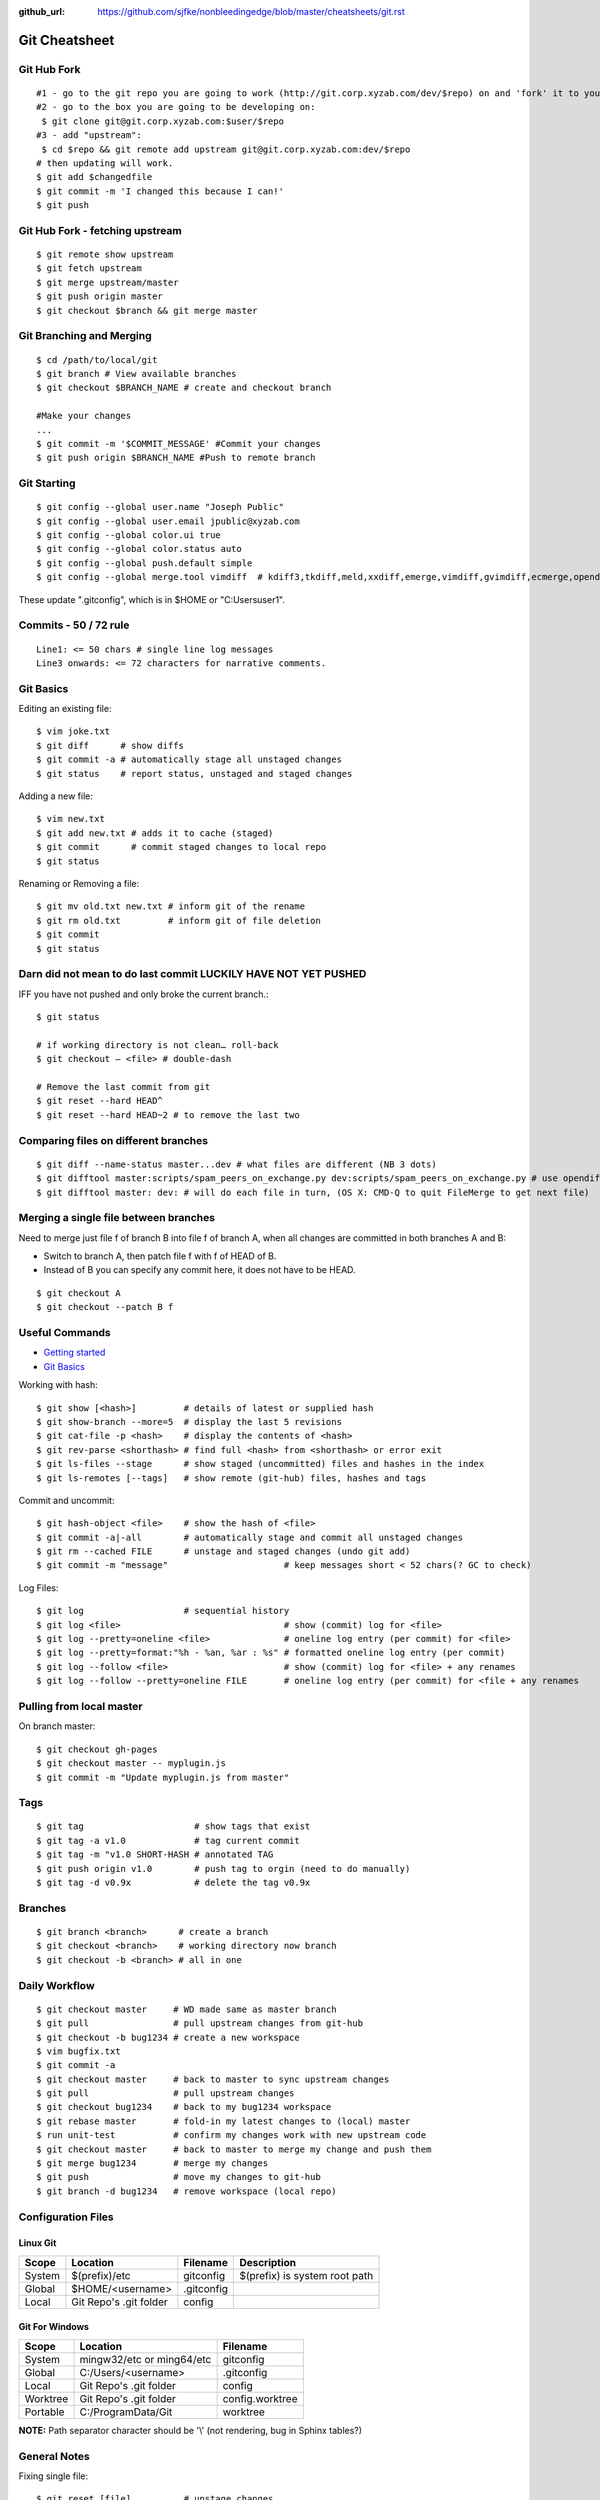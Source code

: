 :github_url: https://github.com/sjfke/nonbleedingedge/blob/master/cheatsheets/git.rst

**************
Git Cheatsheet
**************

Git Hub Fork
============
::

	#1 - go to the git repo you are going to work (http://git.corp.xyzab.com/dev/$repo) on and 'fork' it to your personal org
	#2 - go to the box you are going to be developing on: 
	 $ git clone git@git.corp.xyzab.com:$user/$repo
	#3 - add "upstream": 
	 $ cd $repo && git remote add upstream git@git.corp.xyzab.com:dev/$repo
	# then updating will work.
	$ git add $changedfile
	$ git commit -m 'I changed this because I can!'
	$ git push

Git Hub Fork - fetching upstream
================================
::

	$ git remote show upstream
	$ git fetch upstream
	$ git merge upstream/master
	$ git push origin master
	$ git checkout $branch && git merge master

Git Branching and Merging
=========================
::

	$ cd /path/to/local/git
	$ git branch # View available branches
	$ git checkout $BRANCH_NAME # create and checkout branch
	
	#Make your changes
	...
	$ git commit -m '$COMMIT_MESSAGE' #Commit your changes
	$ git push origin $BRANCH_NAME #Push to remote branch


Git Starting
============
::

	$ git config --global user.name "Joseph Public"
	$ git config --global user.email jpublic@xyzab.com
	$ git config --global color.ui true
	$ git config --global color.status auto
	$ git config --global push.default simple
	$ git config --global merge.tool vimdiff  # kdiff3,tkdiff,meld,xxdiff,emerge,vimdiff,gvimdiff,ecmerge,opendiff 

These update ".gitconfig", which is in $HOME or "C:\Users\user1".

Commits - 50 / 72 rule
======================
::

	Line1: <= 50 chars # single line log messages
	Line3 onwards: <= 72 characters for narrative comments.

Git Basics
==========

Editing an existing file::

	$ vim joke.txt
	$ git diff      # show diffs
	$ git commit -a # automatically stage all unstaged changes
	$ git status	# report status, unstaged and staged changes

Adding a new file::

	$ vim new.txt
	$ git add new.txt # adds it to cache (staged)
	$ git commit      # commit staged changes to local repo
	$ git status

Renaming or Removing a file::

	$ git mv old.txt new.txt # inform git of the rename
	$ git rm old.txt         # inform git of file deletion
	$ git commit
	$ git status

Darn did not mean to do last commit LUCKILY HAVE NOT YET PUSHED
===============================================================
IFF you have not pushed and only broke the current branch.::

	$ git status
	
	# if working directory is not clean… roll-back
	$ git checkout — <file> # double-dash
	
	# Remove the last commit from git
	$ git reset --hard HEAD^ 
	$ git reset --hard HEAD~2 # to remove the last two 

Comparing files on different branches
=====================================
::

	$ git diff --name-status master...dev # what files are different (NB 3 dots)
	$ git difftool master:scripts/spam_peers_on_exchange.py dev:scripts/spam_peers_on_exchange.py # use opendiff, kompare, emerge, vimdiff
	$ git difftool master: dev: # will do each file in turn, (OS X: CMD-Q to quit FileMerge to get next file)

Merging a single file between branches
======================================

Need to merge just file f of branch B into file f of branch A, when all changes are committed in both branches A and B:

* Switch to branch A, then patch file f with f of HEAD of B. 
* Instead of B you can specify any commit here, it does not have to be HEAD.

::

	$ git checkout A
	$ git checkout --patch B f

	
Useful Commands
===============

* `Getting started <http://git-scm.com/book/en/Getting-Started>`_
* `Git Basics <http://git-scm.com/book/en/Git-Basics-Viewing-the-Commit-History>`_

Working with hash::

	$ git show [<hash>]         # details of latest or supplied hash
	$ git show-branch --more=5  # display the last 5 revisions
	$ git cat-file -p <hash>    # display the contents of <hash>
	$ git rev-parse <shorthash> # find full <hash> from <shorthash> or error exit
	$ git ls-files --stage      # show staged (uncommitted) files and hashes in the index
	$ git ls-remotes [--tags]   # show remote (git-hub) files, hashes and tags

Commit and uncommit::

	$ git hash-object <file>    # show the hash of <file>
	$ git commit -a|-all        # automatically stage and commit all unstaged changes
	$ git rm --cached FILE      # unstage and staged changes (undo git add)
	$ git commit -m "message"                      # keep messages short < 52 chars(? GC to check)

Log Files::

	$ git log                   # sequential history
	$ git log <file>                               # show (commit) log for <file>
	$ git log --pretty=oneline <file>              # oneline log entry (per commit) for <file>
	$ git log --pretty=format:"%h - %an, %ar : %s" # formatted oneline log entry (per commit)
	$ git log --follow <file>                      # show (commit) log for <file> + any renames
	$ git log --follow --pretty=oneline FILE       # oneline log entry (per commit) for <file + any renames

Pulling from local master
=========================
On branch master::

	$ git checkout gh-pages
	$ git checkout master -- myplugin.js
	$ git commit -m "Update myplugin.js from master"


Tags
====
::

	$ git tag                     # show tags that exist
	$ git tag -a v1.0             # tag current commit
	$ git tag -m "v1.0 SHORT-HASH # annotated TAG
	$ git push origin v1.0        # push tag to orgin (need to do manually)
	$ git tag -d v0.9x            # delete the tag v0.9x

Branches
========
::

	$ git branch <branch>      # create a branch
	$ git checkout <branch>    # working directory now branch
	$ git checkout -b <branch> # all in one

Daily Workflow
==============
::

	$ git checkout master     # WD made same as master branch
	$ git pull                # pull upstream changes from git-hub
	$ git checkout -b bug1234 # create a new workspace
	$ vim bugfix.txt
	$ git commit -a
	$ git checkout master     # back to master to sync upstream changes
	$ git pull                # pull upstream changes
	$ git checkout bug1234    # back to my bug1234 workspace
	$ git rebase master       # fold-in my latest changes to (local) master
	$ run unit-test           # confirm my changes work with new upstream code
	$ git checkout master     # back to master to merge my change and push them
	$ git merge bug1234       # merge my changes
	$ git push                # move my changes to git-hub
	$ git branch -d bug1234   # remove workspace (local repo)

Configuration Files
===================

Linux Git
---------

======= ======================== =========== ===============================
Scope    Location                Filename    Description
======= ======================== =========== ===============================
System   $(prefix)/etc           gitconfig   $(prefix) is system root path
Global   $HOME/<username>        .gitconfig
Local    Git Repo's .git folder  config
======= ======================== =========== ===============================

Git For Windows
---------------

======== ========================= ===============
Scope    Location                  Filename
======== ========================= ===============
System   mingw32/etc or ming64/etc gitconfig
Global   C:/Users/<username>       .gitconfig
Local    Git Repo's .git folder    config
Worktree Git Repo's .git folder    config.worktree
Portable C:/ProgramData/Git        worktree
======== ========================= ===============

**NOTE:** Path separator character should be '\\' (not rendering, bug in Sphinx tables?)

General Notes
=============

Fixing single file::

	$ git reset [file]          # unstage changes
	$ git reset --hard [commit] # undoes all changes
	$ git checkout -- [file]    # revert a single file

Diff options::

	$ git diff [commit] [commit]        # diff between 2 commits
	$ git diff master:file branch:file  # diff between master/branch files
	$ git diff HEAD^ HEAD
	$ git diff master..branch
	$ git diff --cached
	$ git diff --summary
	$ git diff --name-status
	$ git diff --name-only
	$ git diff -w                       # ignore all whitespace
	$ git diff --relative[=path]        # run from subdir or set path

Log|Shortlog Options::

	# --author=user1, --pretty=oneline, --abbrev-comment, --no-merges, --stat, --since, --topo-order|--date-order
	$ git log -- <file>     # history of filem deleted too
	$ git log dir/          # commits that modify any file under dir/
	$ git log test..master  # commits on test but not on master
	$ git log master...test # commits on either test or master but not both
	$ git log -S'foo()'     # commits that add/remove any file data matching string 'foo()'
	$ git show :/fix        # last commit with "fix" in the msg

Git Remotes
===========
First clone the repository::

	$ git clone git@git.corp.xyzab.com:user1/repo1.git

What are the remotes::
	
	$ git remote -v
	origin  git@git.corp.xyzab.com:user1/repo1.git (fetch)
	origin  git@git.corp.xyzab.com:user1/repo1.git (push)

Adding a remote repo::

	$ git remote # what is the remote
	origin
	$ git remote add pb git://github.com/paulboone/ticgit.git # adding a remote
	$ git remote -v
	origin  git://github.com/schacon/ticgit.git
	pb  git://github.com/paulboone/ticgit.git

Getting updates from remote repo::

	$ get fetch origin # fetches but does not merge 
	$ git pull         # fetches and merges

Sending your updates to the master::

	$ git push origin master
	$ git push

Inspecting remote::

	$ git remote show origin

Renaming a remote::

	$ git remote rename pb paul # rename "pb" to "paul"
	$ git remote
	origin
	paul

How does myfork differ from the remote master?
==============================================
::

	$ git diff origin/myfork origin/master

How does my local copy differ from the remote master?
=====================================================
::

	$ git diff origin/master

Creating an upstream branch
===========================
::

	$ git push --set-upstream origin alpha
	Total 0 (delta 0), reused 0 (delta 0)
	To git@git.corp.xyzab.com:user1/repo1.git
	 * [new branch]      alpha -> alpha
	Branch alpha set up to track remote branch alpha from origin.

Example command output
======================
::

	C:\Workspace\PeeringWebUI>git remote show origin
	* remote origin
	  Fetch URL: git@git.corp.xyzab.com:user1/repo1.git
	  Push  URL: git@git.corp.xyzab.com:user1/repo1.git
	  HEAD branch (remote HEAD is ambiguous, may be one of the following
	    alpha
	    master
	  Remote branches:
	    alpha  tracked
	    master tracked
	  Local branch configured for 'git pull':
	    master merges with remote master
	  Local ref configured for 'git push':
	    master pushes to master (up to date)

::

	C:\Workspace\PeeringWebUI>ls
	datetest.php  nav.css   public     request.php
	includes      nav.html  README.md  test-gzip.php
	
	C:\Workspace\PeeringWebUI>git status
	# On branch master
	nothing to commit, working directory clean

::

	C:\Workspace\PeeringWebUI>git remote show origin
	* remote origin
	  Fetch URL: git@git.corp.xyzab.com:user1/repo1.git
	  Push  URL: git@git.corp.xyzab.com:user1/repo1.git
	  HEAD branch (remote HEAD is ambiguous, may be one of the following
	    alpha
	    master
	  Remote branches:
	    alpha  tracked
	    master tracked
	  Local branch configured for 'git pull':
	    master merges with remote master
	  Local ref configured for 'git push':
	    master pushes to master (up to date)

::

	C:\Workspace\PeeringWebUI>git remote -v
	origin  git@git.corp.xyzab.com:user1/repo1.git (fetch)
	origin  git@git.corp.xyzab.com:user1/repo1.git (push)

::

	C:\Workspace\PeeringWebUI>git show-ref
	933bacdcafa1ea14e74b89d9abacbb2ea710aa5b refs/heads/master
	933bacdcafa1ea14e74b89d9abacbb2ea710aa5b refs/remotes/origin/HEAD
	933bacdcafa1ea14e74b89d9abacbb2ea710aa5b refs/remotes/origin/alpha
	933bacdcafa1ea14e74b89d9abacbb2ea710aa5b refs/remotes/origin/master
	b68e593607f7982dfc97969de32180527119a994 refs/tags/v0.1

::

	C:\Workspace\PeeringWebUI>git branch -a
	* master
	  remotes/origin/HEAD -> origin/master
	  remotes/origin/alpha
	  remotes/origin/master

::

	C:\Workspace\PeeringWebUI>ls
	datetest.php  nav.css   public     request.php
	includes      nav.html  README.md  test-gzip.php
	
	C:\Workspace\PeeringWebUI>del nav.html
	
	C:\Workspace\PeeringWebUI>del nav.css
	
	C:\Workspace\PeeringWebUI>git status
	# On branch master
	# Changes not staged for commit:
	#   (use "git add/rm <file>..." to update what will be committed)
	#   (use "git checkout -- <file>..." to discard changes in working d
	#
	#       deleted:    nav.css
	#       deleted:    nav.html
	#
	no changes added to commit (use "git add" and/or "git commit -a")
	
	C:\Workspace\PeeringWebUI>git commit -a
	[master 3fd83a7] remove test nav files
	 2 files changed, 159 deletions(-)
	 delete mode 100644 nav.css
	 delete mode 100644 nav.html

	C:\Workspace\PeeringWebUI>git status
	# On branch master
	# Your branch is ahead of 'origin/master' by 1 commit.
	#   (use "git push" to publish your local commits)
	#
	nothing to commit, working directory clean
	
	C:\Workspace\PeeringWebUI>git push
	Counting objects: 3, done.
	Delta compression using up to 4 threads.
	Compressing objects: 100% (2/2), done.
	Writing objects: 100% (2/2), 232 bytes | 0 bytes/s, done.
	Total 2 (delta 1), reused 0 (delta 0)
	To git@git.corp.xyzab.com:user1/repo1.git
	   933bacd..3fd83a7  master -> master

::

	C:\Workspace\PeeringWebUI>git remote show origin
	* remote origin
	  Fetch URL: git@git.corp.xyzab.com:user1/repo1.git
	  Push  URL: git@git.corp.xyzab.com:user1/repo1.git
	  HEAD branch: master
	  Remote branches:
	    alpha  tracked
	    master tracked
	  Local branch configured for 'git pull':
	    master merges with remote master
	  Local ref configured for 'git push':
	    master pushes to master (up to date)

::

	C:\Workspace\PeeringWebUI>
	# removing remotes
	$ git remote rm paul
	$ git remote
	origin

Am I up to date with remote?
============================
::

	$ git diff --name-only origin/master master
	$ git diff --name-status origin/master master
	$ git diff --raw origin/master master
	$ git remote show origin # up to date example (see last line)
	* remote origin
	  Fetch URL: git@git.corp.xyzab.com:user1/repo1.git
	  Push  URL: git@git.corp.xyzab.com:user1/repo1.git
	  HEAD branch: master
	  Remote branch:
	    master tracked
	  Local branch configured for 'git pull':
	    master merges with remote master
	  Local ref configured for 'git push':
	    master pushes to master (up to date)

	$ git remote show origin # out of date example (see last line)
	* remote origin
	  Fetch URL: git@git.corp.xyzab.com:user1/repo1.git
	  Push  URL: git@git.corp.xyzab.com:user1/repo1.git
	  HEAD branch: master
	  Remote branch:
	    master tracked
	  Local branch configured for 'git pull':
	    master merges with remote master
	  Local ref configured for 'git push':
	    master pushes to master (local out of date)

Finding something that was removed/changed.
===========================================
::

	$ git log -S"function find_z2a_id" --oneline
	c4ec3a2 non-YUI backbone table, needs more work
	c0a72ca rename: remove patui- prefix
	1c0856b backbone interfaces - dev check-point
	$ git show -p c0a72ca:includes/functions.php > very-old-functions.php